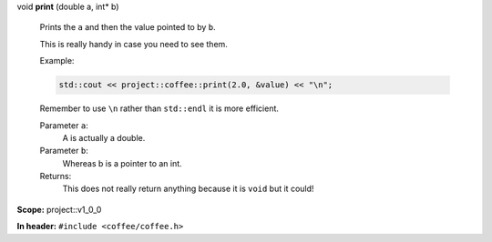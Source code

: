 .. wurfapitarget:: project::v1_0_0::print(doublea,int*b)
    :label: project::v1_0_0::print()

| void **print** (double a, int\*  b)

    Prints the ``a`` and then the value pointed to by ``b``.



    This is really handy in case you need to see them.

    Example: 

    .. code-block:: c++

        std::cout << project::coffee::print(2.0, &value) << "\n";




    Remember to use ``\n`` rather than ``std::endl`` it is more efficient.



    Parameter ``a``:
        A is actually a double.




    Parameter ``b``:
        Whereas b is a pointer to an int.






    Returns:
        This does not really return anything because it is ``void`` but it could!




**Scope:** project::v1_0_0

**In header:** ``#include <coffee/coffee.h>``



